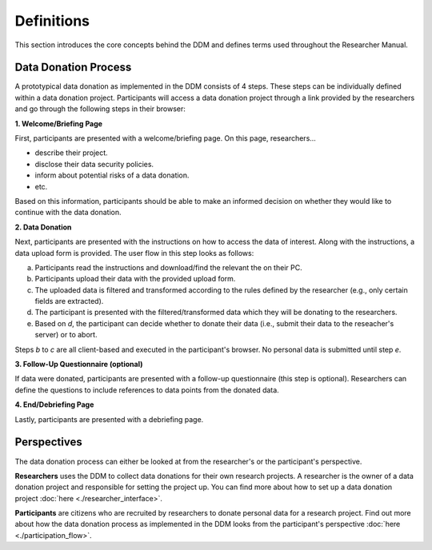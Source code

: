 ################
Definitions
################

This section introduces the core concepts behind the DDM
and defines terms used throughout the Researcher Manual.

Data Donation Process
*********************

A prototypical data donation as implemented in the DDM consists of 4 steps.
These steps can be individually defined within a data donation project.
Participants will access a data donation project through a link provided by the
researchers and go through the following steps in their browser:


**1. Welcome/Briefing Page**

First, participants are presented with a welcome/briefing page.
On this page, researchers...

- describe their project.
- disclose their data security policies.
- inform about potential risks of a data donation.
- etc.

Based on this information, participants should be able to make an
informed decision on whether they would like to continue with the data donation.


**2. Data Donation**

Next, participants are presented with the instructions on how to access the data
of interest. Along with the instructions, a data upload form is provided.
The user flow in this step looks as follows:

a. Participants read the instructions and download/find the relevant the on their PC.
b. Participants upload their data with the provided upload form.
c. The uploaded data is filtered and transformed according to the rules defined by the researcher (e.g., only certain fields are extracted).
d. The participant is presented with the filtered/transformed data which they will be donating to the researchers.
e. Based on *d*, the participant can decide whether to donate their data (i.e., submit their data to the reseacher's server) or to abort.

Steps *b* to *c* are all client-based and executed in the participant's browser.
No personal data is submitted until step *e*.


**3. Follow-Up Questionnaire (optional)**

If data were donated, participants are presented with a follow-up questionnaire
(this step is optional).
Researchers can define the questions to include references to data points from
the donated data.


**4. End/Debriefing Page**

Lastly, participants are presented with a debriefing page.


Perspectives
************

The data donation process can either be looked at from the researcher's or the
participant's perspective.

**Researchers** uses the DDM to collect data donations for their own research
projects. A researcher is the owner of a data donation project and responsible
for setting the project up. You can find more about how to set up a data donation
project :doc:`here <./researcher_interface>`.

**Participants** are citizens who are recruited by researchers to donate personal
data for a research project.
Find out more about how the data donation process as implemented in the DDM
looks from the participant's perspective :doc:`here <./participation_flow>`.

